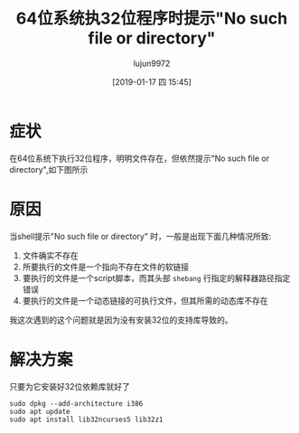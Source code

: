 #+TITLE: 64位系统执32位程序时提示"No such file or directory"
#+AUTHOR: lujun9972
#+TAGS: 异闻录
#+DATE: [2019-01-17 四 15:45]
#+LANGUAGE:  zh-CN
#+OPTIONS:  H:6 num:nil toc:t \n:nil ::t |:t ^:nil -:nil f:t *:t <:nil

* 症状
在64位系统下执行32位程序，明明文件存在，但依然提示"No such file or directory",如下图所示
[[file:./images/screenshot-04.png]]

* 原因
当shell提示"No such file or directory" 时，一般是出现下面几种情况所致:

1. 文件确实不存在
2. 所要执行的文件是一个指向不存在文件的软链接
3. 要执行的文件是一个script脚本，而其头部 =shebang= 行指定的解释器路径指定错误
4. 要执行的文件是一个动态链接的可执行文件，但其所需的动态库不存在

我这次遇到的这个问题就是因为没有安装32位的支持库导致的。

* 解决方案
只要为它安装好32位依赖库就好了
#+BEGIN_SRC shell
  sudo dpkg --add-architecture i386
  sudo apt update
  sudo apt install lib32ncurses5 lib32z1
#+END_SRC
